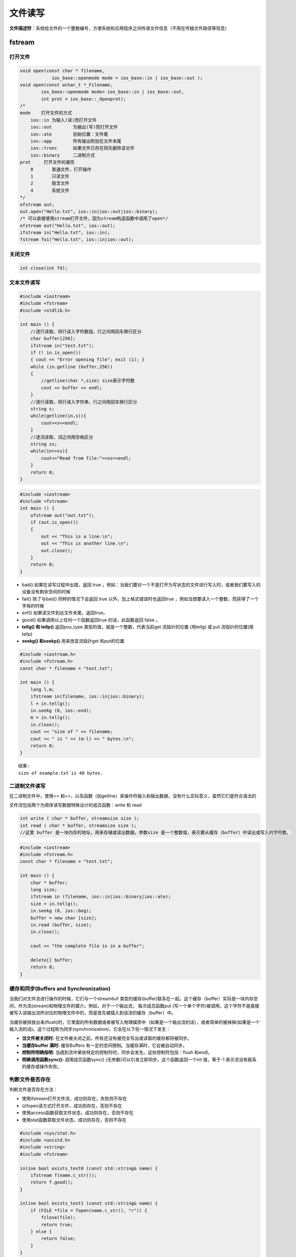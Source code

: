 文件读写
================

**文件描述符**：系统给文件的一个整数编号，方便系统和应用程序之间传递文件信息（不用在传输文件路径等信息）

fstream
----------------

打开文件
`````````````````

.. code-block:: cpp

    void open(const char * filename,  
                ios_base::openmode mode = ios_base::in | ios_base::out ); 
    void open(const wchar_t *_Filename,  
            ios_base::openmode mode= ios_base::in | ios_base::out,  
            int prot = ios_base::_Openprot);
    /*
    mode    打开文件的方式
        ios::in	为输入(读)而打开文件
        ios::out	为输出(写)而打开文件
        ios::ate	初始位置：文件尾
        ios::app	所有输出附加在文件末尾
        ios::trunc	如果文件已存在则先删除该文件
        ios::binary	二进制方式
    prot     打开文件的属性
        0	普通文件，打开操作
        1	只读文件
        2	隐含文件
        4	系统文件
    */
    ofstream out;  
    out.open("Hello.txt", ios::in|ios::out|ios::binary);
    /* 可以直接使用stream打开文件，因为stream构造函数中调用了open*/
    ofstream out("Hello.txt", ios::out);  
    ifstream in("Hello.txt", ios::in);  
    fstream foi("Hello.txt", ios::in|ios::out);    


关闭文件
`````````````

.. code-block:: cpp

    int close(int fd);




文本文件读写
`````````````````
.. code-block:: cpp

    #include <iostream>  
    #include <fstream>  
    #include <stdlib.h>  
        
    int main () { 
        //逐行读取，将行读入字符数组，行之间用回车换行区分
        char buffer[256];  
        ifstream in("test.txt");  
        if (! in.is_open())  
        { cout << "Error opening file"; exit (1); }  
        while (in.getline (buffer,256))  
        {  
            //getline(char *,size) size表示字符数
            cout << buffer << endl;  
        }  
        //逐行读取，将行读入字符串，行之间用回车换行区分
        string s;
        while(getline(in,s)){
            cout<<s<<endl;
        }
        //逐词读取，词之间用空格区分
        string ss;
        while(in>>ss){
            cout<<"Read from file:"<<ss<<endl;
        }
        return 0;  
    }  


.. code-block:: cpp

    #include <iostream>  
    #include <fstream> 
    int main () {  
        ofstream out("out.txt");  
        if (out.is_open())   
        {  
            out << "This is a line.\n";  
            out << "This is another line.\n";  
            out.close();  
        }  
        return 0;  
    } 


* bad() 如果在读写过程中出错，返回 true 。例如：当我们要对一个不是打开为写状态的文件进行写入时，或者我们要写入的设备没有剩余空间的时候
* fail() 除了与bad() 同样的情况下会返回 true 以外，加上格式错误时也返回true ，例如当想要读入一个整数，而获得了一个字母的时候
* eof() 如果读文件到达文件末尾，返回true。
* good() 如果调用以上任何一个函数返回true 的话，此函数返回 false 。
* **tellg() 和 tellp()**  返回pos_type 类型的值，就是一个整数，代表当前get 流指针的位置 (用tellg) 或 put 流指针的位置(用tellp)
* **seekg() 和seekp()** 用来改变流指针get 和put的位置

.. code-block:: cpp

    #include <iostream.h>  
    #include <fstream.h>       
    const char * filename = "test.txt";  
        
    int main () {  
        long l,m;  
        ifstream in(filename, ios::in|ios::binary);  
        l = in.tellg();  
        in.seekg (0, ios::end);  
        m = in.tellg();  
        in.close();  
        cout << "size of " << filename;  
        cout << " is " << (m-l) << " bytes.\n";  
        return 0;  
    }  

::  

    结果:  
    size of example.txt is 40 bytes.


二进制文件读写
```````````````````````

在二进制文件中，使用<< 和>>，以及函数（如getline）来操作符输入和输出数据，没有什么实际意义，虽然它们是符合语法的

文件流包括两个为顺序读写数据特殊设计的成员函数：write 和 read

.. code-block:: cpp

    int write ( char * buffer, streamsize size );
    int read ( char * buffer, streamsize size );
    //这里 buffer 是一块内存的地址，用来存储或读出数据。参数size 是一个整数值，表示要从缓存（buffer）中读出或写入的字符数。


.. code-block:: cpp

    #include <iostream>  
    #include <fstream.h>  
    const char * filename = "test.txt";  
        
    int main () {  
        char * buffer;  
        long size;  
        ifstream in (filename, ios::in|ios::binary|ios::ate);  
        size = in.tellg();  
        in.seekg (0, ios::beg);  
        buffer = new char [size];  
        in.read (buffer, size);  
        in.close();  
            
        cout << "the complete file is in a buffer";  
            
        delete[] buffer;  
        return 0;  
    }


缓存和同步(Buffers and Synchronization)
```````````````````````````````````````````````

当我们对文件流进行操作的时候，它们与一个streambuf 类型的缓存(buffer)联系在一起。这个缓存（buffer）实际是一块内存空间，作为流(stream)和物理文件的媒介。例如，对于一个输出流， 每次成员函数put (写一个单个字符)被调用，这个字符不是直接被写入该输出流所对应的物理文件中的，而是首先被插入到该流的缓存（buffer）中。

当缓存被排放出来(flush)时，它里面的所有数据或者被写入物理媒质中（如果是一个输出流的话），或者简单的被抹掉(如果是一个输入流的话)。这个过程称为同步(synchronization)，它会在以下任一情况下发生：

- **当文件被关闭时:** 在文件被关闭之前，所有还没有被完全写出或读取的缓存都将被同步。
- **当缓存buffer 满时:** 缓存Buffers 有一定的空间限制。当缓存满时，它会被自动同步。
- **控制符明确指明:** 当遇到流中某些特定的控制符时，同步会发生。这些控制符包括：flush 和endl。
- **明确调用函数sync():** 调用成员函数sync() (无参数)可以引发立即同步。这个函数返回一个int 值，等于-1 表示流没有联系的缓存或操作失败。

判断文件是否存在
`````````````````````````

判断文件是否存在方法：

- 使用ifstream打开文件流，成功则存在，失败则不存在
- 以fopen读方式打开文件，成功则存在，否则不存在
- 使用access函数获取文件状态，成功则存在，否则不存在
- 使用stat函数获取文件状态，成功则存在，否则不存在

.. code-block:: cpp

    #include <sys/stat.h>
    #include <unistd.h>
    #include <string>
    #include <fstream>

    inline bool exists_test0 (const std::string& name) {
        ifstream f(name.c_str());
        return f.good();
    }

    inline bool exists_test1 (const std::string& name) {
        if (FILE *file = fopen(name.c_str(), "r")) {
            fclose(file);
            return true;
        } else {
            return false;
        }   
    }

    inline bool exists_test2 (const std::string& name) {
        return ( access( name.c_str(), F_OK ) != -1 );
    }

    inline bool exists_test3 (const std::string& name) {
    struct stat buffer;   
    return (stat (name.c_str(), &buffer) == 0); 
    }


参考资料中有性能测试对比，结果表明，使用 stat() 函数的方式性能最好。

基于linux系统的文件操作
-------------------------

.. code-block:: cpp

    #include <sys/types.h>
    #include <sys/stat.h>
    #include <fcntl.h>
    // 打开文件
    // 成功时返回文件描述符，失败时返回-1
    // path 文件名的字符串地址
    // flag 文件打开模式，传递多个参数时通过位或运算组合并传递
    int open(const char *path,int flag);

+----------+----------------------------+
| 打开模式 |            含义            |
+==========+============================+
| O_CREAT  | 必要时创建文件             |
+----------+----------------------------+
| O_TRUNC  | 删除全部现有数据           |
+----------+----------------------------+
| O_APPEND | 维持现有数据，保存到其后面 |
+----------+----------------------------+
| O_RDONLY | 只读                       |
+----------+----------------------------+
| O_WRONLY | 只写                       |
+----------+----------------------------+
| O_RDWR   | 读写                       |
+----------+----------------------------+

.. code-block:: cpp

    #include <unistd.h>
    // 关闭文件
    // 成功时返回0，失败时返回-1
    int close(int fd);


.. code-block:: cpp

    #include <unistd.h>
    // 写入文件
    // 成功时返回写入的字节数，失败时返回-1
    // fd 文件描述符
    // buf  保存要传输数据的缓冲区地址值
    // nbytes 要传输数据的字节数
    ssize_t write(int fd,const void *buf,size_t nbytes);

.. code-block:: cpp

    #include <unistd.h>
    // 读取文件中数据
    // 成功时返回接收的字节数（遇到文件结尾时返回0），失败时返回-1
    // fd 显示数据接收对象的文件描述符
    // buf 要保存接收数据的缓冲地址值
    // nbytes 要接收的数据的最大字节数
    ssize_t read(int fd,void *buf,size_t nbytes);


基于标准IO的文件读写 
---------------------------

1. 标准IO函数具有良好的移植性
2. 标准IO可以利用缓冲提高性能

.. code-block:: cpp

    FILE * fopen(const char * path,const char * mode);
    // 关闭文件
    int fclose( FILE *fp );
    // 从 fp 所指向的输入文件中读取一个字符
    int fgetc(FILE *pointer);
    // 从 fp 所指向的输入流中读取 n - 1 个字符。它会把读取的字符串复制到缓冲区 buf，并在最后追加一个 null 字符来终止字符串
    char *fgets( char *buf, int n, FILE *fp );
    // 参数 c 的字符值写入到 fp 所指向的输出流中
    int fputc(int c, FILE *pointer);
    // 字符串 s 写入到 fp 所指向的输出流中
    int fputs( const char *s, FILE *fp );
    // 用于存储块的读写 - 通常是数组或结构体。
    size_t fread(void *ptr, size_t size_of_elements,size_t number_of_elements, FILE *a_file);          
    size_t fwrite(const void *ptr, size_t size_of_elements,size_t number_of_elements, FILE *a_file);




.. code-block:: cpp

    #include<stdio.h>
    // 成功时返回FILE结构体指针，失败时返回NULL
    // fildes 文件描述符
    // mode 将要创建的FILE结构体指针的模式 “r"或”w"或”rw"
    FILE *fdopen(int fildes,const char* mode);
    // 将FILE转化为文件描述符，成功时返回文件描述符，失败时返回-1
    int fileno(FILE *stream);


文件读取为stringstream
---------------------------

.. code-block:: cpp

    std::ifstream in(model_path, std::ios::in | std::ios::binary);
    if (!in.good()) {
        LOG(ERROR) << "model file error;" << model_path
                << " not exist,please check!!!";
        return 1;
    }
    std::stringstream buffer;
    buffer << in.rdbuf();
    in.close();

